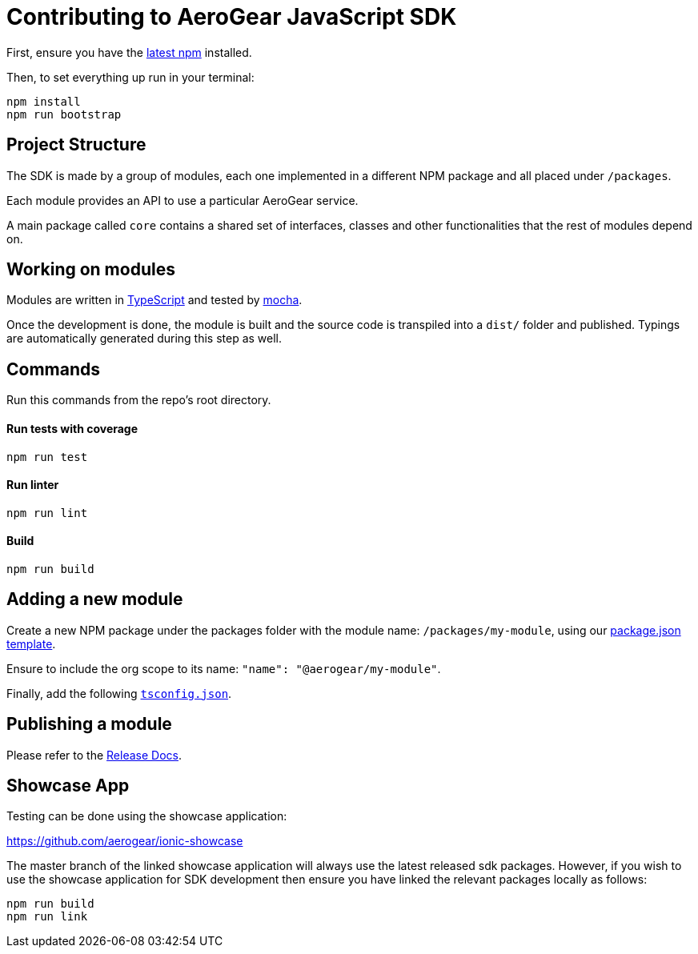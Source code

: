 = Contributing to AeroGear JavaScript SDK

First, ensure you have the https://docs.npmjs.com/[latest npm] installed.

Then, to set everything up run in your terminal:
[source,bash]
npm install
npm run bootstrap

== Project Structure
The SDK is made by a group of modules, each one implemented in a different NPM package and all placed under `/packages`.

Each module provides an API to use a particular AeroGear service.

A main package called `core` contains a shared set of interfaces, classes and other functionalities that the rest of modules depend on.

== Working on modules

Modules are written in https://www.typescriptlang.org/[TypeScript] and tested by https://mochajs.org/[mocha].

Once the development is done, the module is built and the source code is transpiled into a `dist/` folder and published. Typings are automatically generated during this step as well.

== Commands

Run this commands from the repo's root directory.

==== Run tests with coverage
[source,bash]
npm run test

==== Run linter
[source,bash]
npm run lint

==== Build
[source,bash]
npm run build

== Adding a new module

Create a new NPM package under the packages folder with the module name: `/packages/my-module`, using our link:../templates/package.json[package.json template].

Ensure to include the org scope to its name: `"name": "@aerogear/my-module"`.

Finally, add the following link:../templates/tsconfig.json[`tsconfig.json`].

== Publishing a module

Please refer to the https://github.com/aerogear/aerogear-js-sdk/blob/master/docs/releng.adoc[Release Docs].

== Showcase App

Testing can be done using the showcase application:

https://github.com/aerogear/ionic-showcase

The master branch of the linked showcase application will always use the latest released sdk packages. However,
if you wish to use the showcase application for SDK development then ensure you have linked the relevant packages locally as follows:

[source,bash]
npm run build
npm run link

